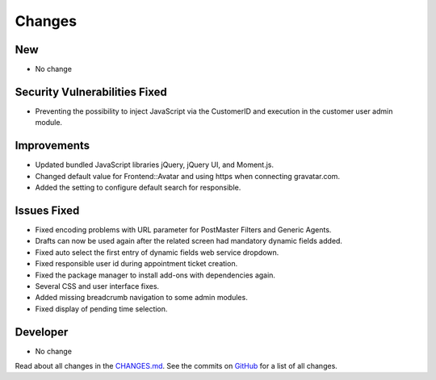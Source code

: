Changes
#######

New
***

- No change

Security Vulnerabilities Fixed
******************************

- Preventing the possibility to inject JavaScript via the CustomerID and execution in the customer user admin module.

Improvements
************

- Updated bundled JavaScript libraries jQuery, jQuery UI, and Moment.js.
- Changed default value for Frontend::Avatar and using https when connecting gravatar.com.
- Added the setting to configure default search for responsible.

Issues Fixed
************

- Fixed encoding problems with URL parameter for PostMaster Filters and Generic Agents.
- Drafts can now be used again after the related screen had mandatory dynamic fields added.
- Fixed auto select the first entry of dynamic fields web service dropdown.
- Fixed responsible user id during appointment ticket creation.
- Fixed the package manager to install add-ons with dependencies again.
- Several CSS and user interface fixes.
- Added missing breadcrumb navigation to some admin modules.
- Fixed display of pending time selection.

Developer
*********

- No change

Read about all changes in the `CHANGES.md <https://raw.githubusercontent.com/znuny/Znuny/rel-7_0_10/CHANGES.md>`_. See the commits on `GitHub <https://github.com/znuny/Znuny/commits/rel-7_0_10>`_ for a list of all changes.
